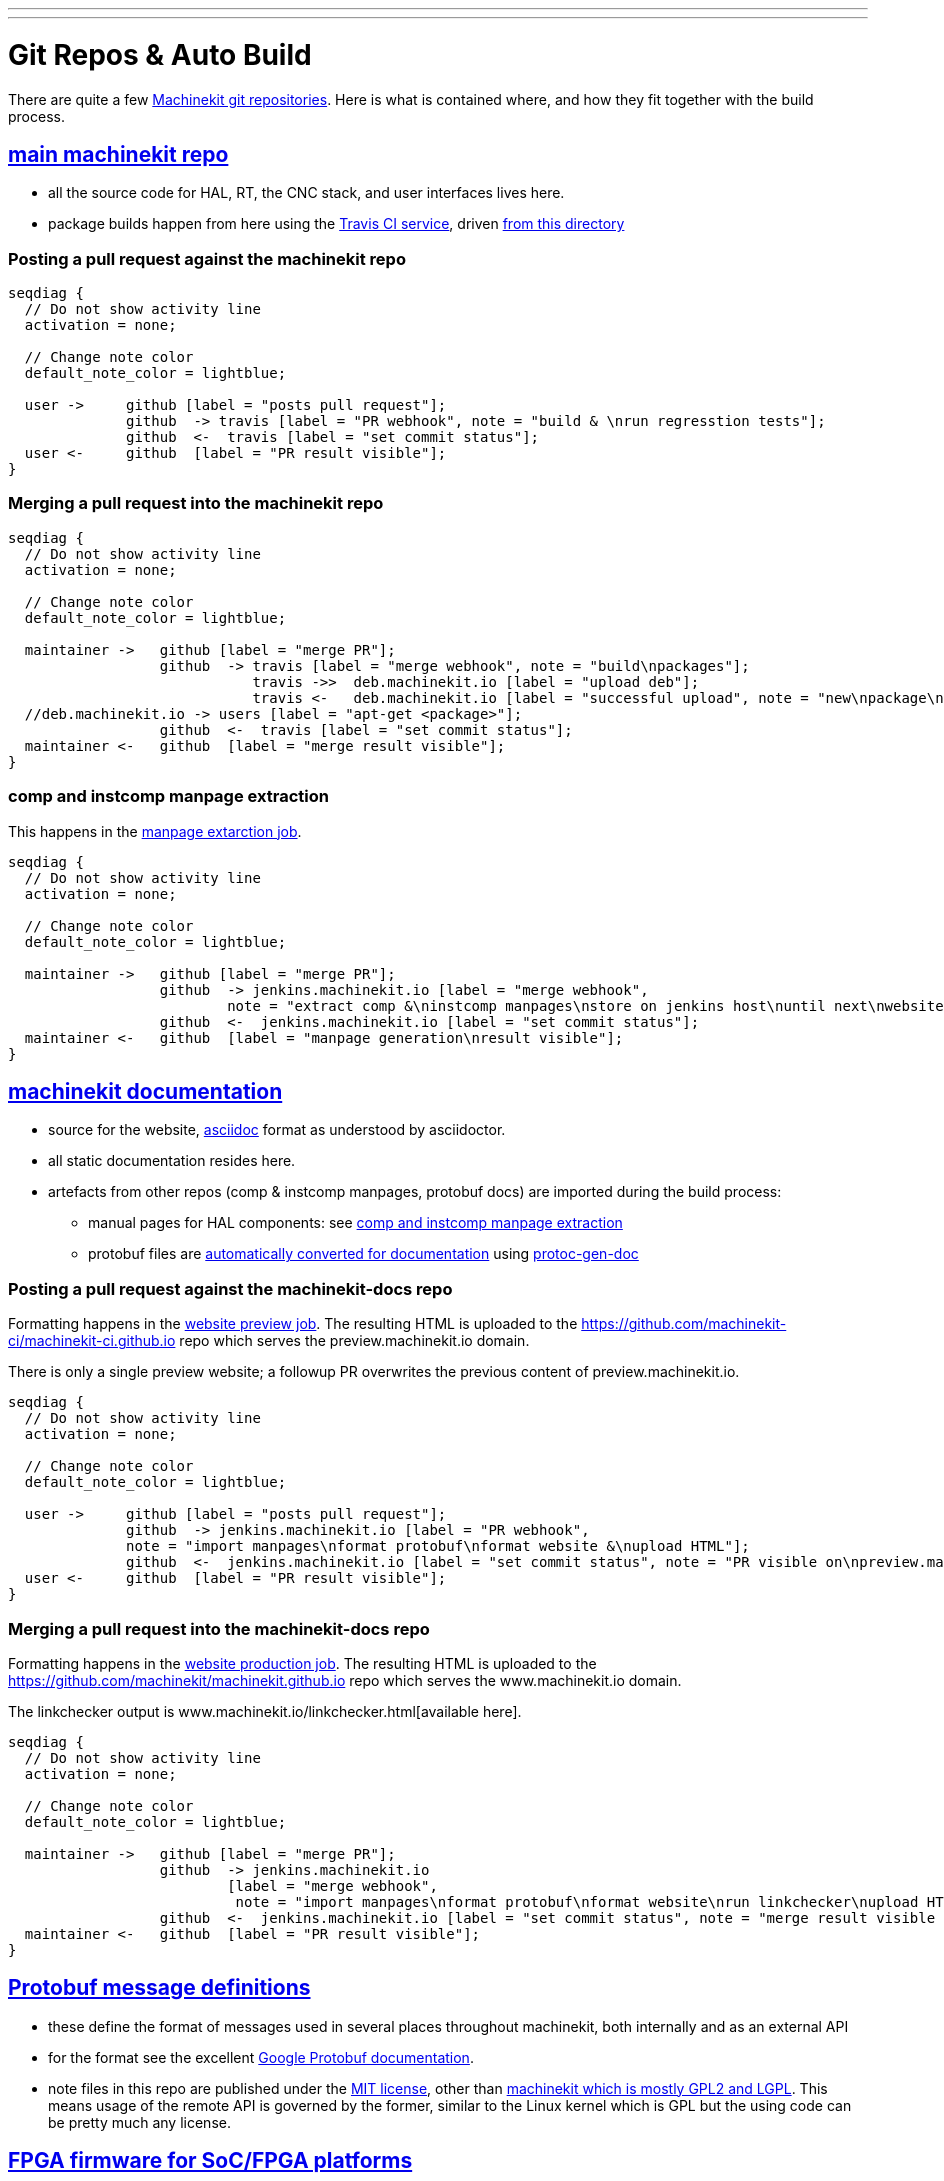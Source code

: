 ---
---

:skip-front-matter:
:imagesoutdir: docs/infra/repositories

:toc:
= Git Repos & Auto Build

There are quite a few
https://github.com/machinekit[Machinekit git repositories].
Here is what is contained where, and how they fit together with the build process.


== https://github.com/machinekit/machinekit[main machinekit repo]

- all the source code for HAL, RT, the CNC stack, and user interfaces lives here.
- package builds happen from here using the https://travis-ci.org/[Travis CI service], driven https://github.com/machinekit/machinekit/tree/master/.travis[from this directory]

=== Posting a pull request against the machinekit repo
[seqdiag, "mk_pr_flow", "svg"]
----
seqdiag {
  // Do not show activity line
  activation = none;

  // Change note color
  default_note_color = lightblue;

  user ->     github [label = "posts pull request"];
              github  -> travis [label = "PR webhook", note = "build & \nrun regresstion tests"];
              github  <-  travis [label = "set commit status"];
  user <-     github  [label = "PR result visible"];
}
----

=== Merging a pull request into the machinekit repo
[seqdiag, "mk_merge_flow", "svg",width=100%,height=100%] 
----
seqdiag {
  // Do not show activity line
  activation = none;

  // Change note color
  default_note_color = lightblue;
  
  maintainer ->   github [label = "merge PR"];
                  github  -> travis [label = "merge webhook", note = "build\npackages"];
		             travis ->>  deb.machinekit.io [label = "upload deb"];
                             travis <-   deb.machinekit.io [label = "successful upload", note = "new\npackage\nonline"];
  //deb.machinekit.io -> users [label = "apt-get <package>"];
                  github  <-  travis [label = "set commit status"];
  maintainer <-   github  [label = "merge result visible"];
}
----

=== comp and instcomp manpage extraction
This happens in the https://jenkins.machinekit.io/view/machinekit/job/machinekit-manpages/[manpage extarction job].
[seqdiag, "mk_manpage_flow", "svg"]
----
seqdiag {
  // Do not show activity line
  activation = none;

  // Change note color
  default_note_color = lightblue;

  maintainer ->   github [label = "merge PR"];
                  github  -> jenkins.machinekit.io [label = "merge webhook",
		  	  note = "extract comp &\ninstcomp manpages\nstore on jenkins host\nuntil next\nwebsite build"];
                  github  <-  jenkins.machinekit.io [label = "set commit status"];
  maintainer <-   github  [label = "manpage generation\nresult visible"];
}
----


== https://github.com/machinekit/machinekit-docs[machinekit documentation]

* source for the website, http://asciidoctor.org[asciidoc] format as understood by asciidoctor.
* all static documentation resides here.
* artefacts from other repos (comp & instcomp manpages, protobuf docs) are imported during the build process:
** manual pages for HAL components: see link:/docs/infra/repositories/#comp-and-instcomp-manpage-extraction[comp and instcomp manpage extraction]
** protobuf files are http://preview.machinekit.io/docs/machinetalk/protobuf/[automatically converted for documentation] using https://github.com/mhaberler/protoc-gen-doc[protoc-gen-doc]


=== Posting a pull request against the machinekit-docs repo
Formatting happens in the https://jenkins.machinekit.io/view/machinekit/job/website-preview/[website preview job].
The resulting HTML is uploaded to the https://github.com/machinekit-ci/machinekit-ci.github.io
repo which serves the preview.machinekit.io domain.

There is only a single preview website; a followup PR overwrites the previous content of preview.machinekit.io.
[seqdiag, "mkdocs_pr_flow", "svg"]
----
seqdiag {
  // Do not show activity line
  activation = none;

  // Change note color
  default_note_color = lightblue;

  user ->     github [label = "posts pull request"];
              github  -> jenkins.machinekit.io [label = "PR webhook",
	      note = "import manpages\nformat protobuf\nformat website &\nupload HTML"];
              github  <-  jenkins.machinekit.io [label = "set commit status", note = "PR visible on\npreview.machinekit.io"];
  user <-     github  [label = "PR result visible"];
}
----


=== Merging a pull request into the machinekit-docs repo
Formatting happens in the https://jenkins.machinekit.io/view/machinekit/job/website-production/[website production job].
The resulting HTML is uploaded to the https://github.com/machinekit/machinekit.github.io
repo which serves the www.machinekit.io domain.

The linkchecker output is www.machinekit.io/linkchecker.html[available here].

[seqdiag, "mkdocs_merge_flow", "svg",width=100%,height=100%] 
----
seqdiag {
  // Do not show activity line
  activation = none;

  // Change note color
  default_note_color = lightblue;
  
  maintainer ->   github [label = "merge PR"];
                  github  -> jenkins.machinekit.io
		  	  [label = "merge webhook",
			   note = "import manpages\nformat protobuf\nformat website\nrun linkchecker\nupload HTML"];
                  github  <-  jenkins.machinekit.io [label = "set commit status", note = "merge result visible on\nwww.machinekit.io"];
  maintainer <-   github  [label = "PR result visible"];
}
----

== https://github.com/machinekit/machinetalk-protobuf[Protobuf message definitions]

- these define the format of messages used in several places throughout machinekit, both internally and as an external API
- for the format  see the excellent https://developers.google.com/protocol-buffers/[Google Protobuf documentation].
- note files in this repo are published under the https://github.com/machinekit/machinetalk-protobuf/blob/master/LICENSE[MIT license], other than https://github.com/machinekit/machinekit/blob/master/COPYING[machinekit which is mostly GPL2 and LGPL]. This means usage of the remote API is governed by the former, similar to the Linux kernel which is GPL but the using code can be pretty much any license.


== https://github.com/machinekit/mksocfpga[FPGA firmware for SoC/FPGA platforms]
- contains VHDL source and configurations for various platforms
- firmware packages are built automatically if a PR is merged into this repo

== https://github.com/machinekit/pymachinetalk[Python machinetalk bindings]
These serve as examples how to remotely interact with HAL and LinuxCNC stack.

== https://github.com/machinekit/machinekit-dkms[Any kernel modules required for Machinekit]
Kernel modules and drivers are by definition kernel-dependent and therefore not part of the standard build.

Any drivers should be posted against this repo, following the example of the existing ones. A merge against this repo will cause the machinekit-dms package be build; if installed, this package will build any drivers _on the target platform against all installed kernel versions_.

== https://github.com/machinekit/machinekit.github.io[github.machinekit.io]

- static html content served by github for domain www.machinekit.io
- fed from jenkins.machinekit.io via git push after sucessful format and linkcheck
- see jenkins job https://jenkins.machinekit.io/view/machinekit/job/website-production/[website-production]





